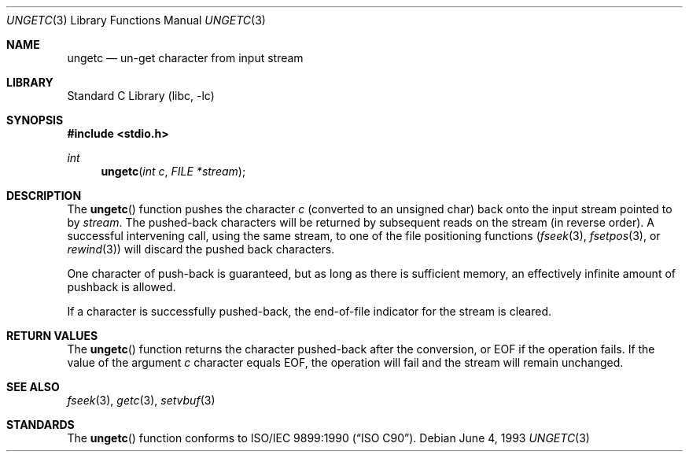 .\" Copyright (c) 1990, 1991, 1993
.\"	The Regents of the University of California.  All rights reserved.
.\"
.\" This code is derived from software contributed to Berkeley by
.\" Chris Torek and the American National Standards Committee X3,
.\" on Information Processing Systems.
.\"
.\" Redistribution and use in source and binary forms, with or without
.\" modification, are permitted provided that the following conditions
.\" are met:
.\" 1. Redistributions of source code must retain the above copyright
.\"    notice, this list of conditions and the following disclaimer.
.\" 2. Redistributions in binary form must reproduce the above copyright
.\"    notice, this list of conditions and the following disclaimer in the
.\"    documentation and/or other materials provided with the distribution.
.\" 3. All advertising materials mentioning features or use of this software
.\"    must display the following acknowledgement:
.\"	This product includes software developed by the University of
.\"	California, Berkeley and its contributors.
.\" 4. Neither the name of the University nor the names of its contributors
.\"    may be used to endorse or promote products derived from this software
.\"    without specific prior written permission.
.\"
.\" THIS SOFTWARE IS PROVIDED BY THE REGENTS AND CONTRIBUTORS ``AS IS'' AND
.\" ANY EXPRESS OR IMPLIED WARRANTIES, INCLUDING, BUT NOT LIMITED TO, THE
.\" IMPLIED WARRANTIES OF MERCHANTABILITY AND FITNESS FOR A PARTICULAR PURPOSE
.\" ARE DISCLAIMED.  IN NO EVENT SHALL THE REGENTS OR CONTRIBUTORS BE LIABLE
.\" FOR ANY DIRECT, INDIRECT, INCIDENTAL, SPECIAL, EXEMPLARY, OR CONSEQUENTIAL
.\" DAMAGES (INCLUDING, BUT NOT LIMITED TO, PROCUREMENT OF SUBSTITUTE GOODS
.\" OR SERVICES; LOSS OF USE, DATA, OR PROFITS; OR BUSINESS INTERRUPTION)
.\" HOWEVER CAUSED AND ON ANY THEORY OF LIABILITY, WHETHER IN CONTRACT, STRICT
.\" LIABILITY, OR TORT (INCLUDING NEGLIGENCE OR OTHERWISE) ARISING IN ANY WAY
.\" OUT OF THE USE OF THIS SOFTWARE, EVEN IF ADVISED OF THE POSSIBILITY OF
.\" SUCH DAMAGE.
.\"
.\"     @(#)ungetc.3	8.1 (Berkeley) 6/4/93
.\" $FreeBSD$
.\"
.Dd June 4, 1993
.Dt UNGETC 3
.Os
.Sh NAME
.Nm ungetc
.Nd un-get character from input stream
.Sh LIBRARY
.Lb libc
.Sh SYNOPSIS
.In stdio.h
.Ft int
.Fn ungetc "int c" "FILE *stream"
.Sh DESCRIPTION
The
.Fn ungetc
function pushes the character
.Fa c
(converted to an unsigned char)
back onto the input stream pointed to by
.Fa stream .
The pushed-back characters will be returned by subsequent reads on the
stream (in reverse order).
A successful intervening call,
using the same stream,
to one of the file positioning functions
.Xr ( fseek 3 ,
.Xr fsetpos 3 ,
or
.Xr rewind 3 )
will discard the pushed back characters.
.Pp
One character of push-back is guaranteed,
but as long as there is sufficient memory,
an effectively infinite amount of pushback is allowed.
.Pp
If a character is successfully pushed-back,
the end-of-file indicator for the stream is cleared.
.Sh RETURN VALUES
The
.Fn ungetc
function returns the character pushed-back after the conversion,
or
.Dv EOF
if the operation fails.
If the value of the argument
.Fa c
character equals
.Dv EOF ,
the operation will fail and the stream will remain unchanged.
.Sh SEE ALSO
.Xr fseek 3 ,
.Xr getc 3 ,
.Xr setvbuf 3
.Sh STANDARDS
The
.Fn ungetc
function conforms to
.St -isoC .
